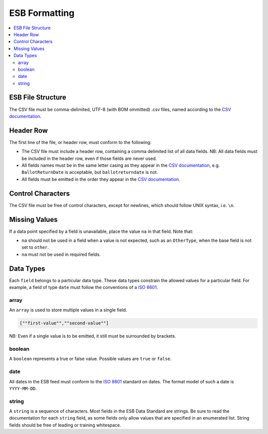 ESB Formatting
==============

.. contents::
   :local:

ESB File Structure
------------------

The CSV file must be comma-delimited, UTF-8 (with BOM ommitted) .csv files, named
according to the `CSV documentation`_.

Header Row
----------

The first line of the file, or header row, must conform to the following:

- The CSV file must include a header row, containing a comma delimited list of all data fields. NB: All data fields must be included in the header row, even if those fields are never used.
- All fields names must be in the same letter casing as they appear in the `CSV documentation`_, e.g. ``BallotReturnDate`` is acceptable, but ``ballotreturndate`` is not.
- All fields must be emitted in the order they appear in the `CSV documentation`_.

Control Characters
------------------

The CSV file must be free of control characters, except for newlines, which should 
follow UNIX syntax, i.e. ``\n``. 

Missing Values
--------------

If a data point specified by a field is unavailable, place the value ``na`` in
that field. Note that:

- ``na`` should not be used in a field when a value is not expected, such as an ``OtherType``, when the base field is not set to ``other``.
- ``na`` must not be used in required fields.

Data Types
----------

Each ``field`` belongs to a particular data type. These data types constrain
the allowed values for a particular field. For example, a field of type ``date``
must follow the conventions of a `ISO 8601`_. 

array
^^^^^

An ``array`` is used to store multiple values in a single field.

.. code-block:: text

    [""first-value"",""second-value""]

NB: Even if a single value is to be emitted, it still must be surrounded by 
brackets.

boolean
^^^^^^^

A ``boolean`` represents a true or false value. Possible values are ``true`` or 
``false``.

date
^^^^

All dates in the ESB feed must conform to the `ISO 8601`_ standard on dates. The
format model of such a date is ``YYYY-MM-DD``. 

string
^^^^^^

A ``string`` is a sequence of characters. Most fields in the ESB Data Standard are
strings. Be sure to read the documentation for each ``string`` field, as some
fields only allow values that are specified in an enumerated list. String fields
should be free of leading or training whitespace.

.. _CSV documentation: index.html
.. _ISO 8601: https://en.wikipedia.org/wiki/ISO_8601
